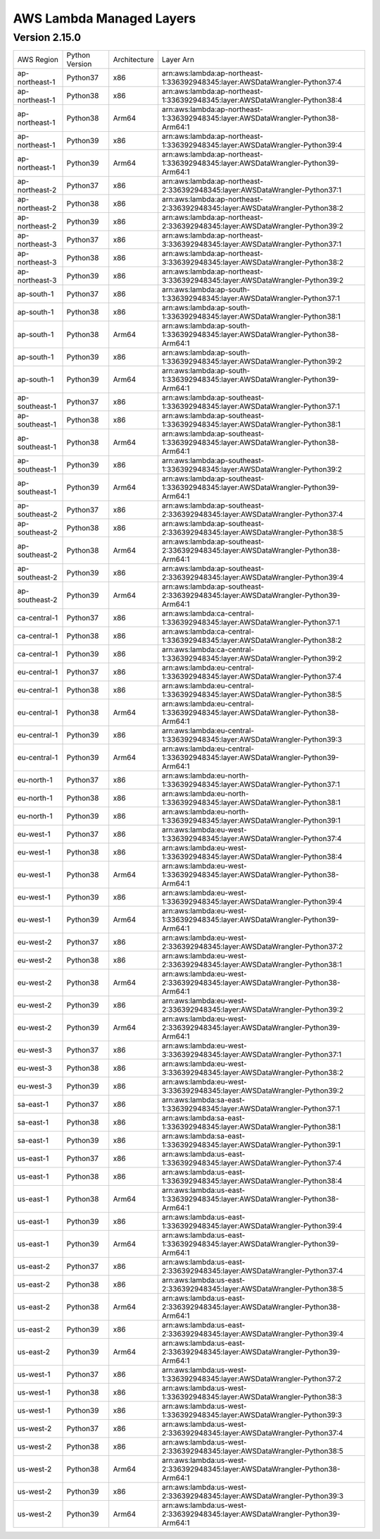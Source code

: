 AWS Lambda Managed Layers
==========================

Version 2.15.0
^^^^^^^^^^^^^^

+----------------+----------------+--------------+-----------------------------------------------------------------------------------+
| AWS Region     | Python Version | Architecture | Layer Arn                                                                         |
+----------------+----------------+--------------+-----------------------------------------------------------------------------------+
| ap-northeast-1 | Python37       | x86          | arn:aws:lambda:ap-northeast-1:336392948345:layer:AWSDataWrangler-Python37:4       |
+----------------+----------------+--------------+-----------------------------------------------------------------------------------+
| ap-northeast-1 | Python38       | x86          | arn:aws:lambda:ap-northeast-1:336392948345:layer:AWSDataWrangler-Python38:4       |
+----------------+----------------+--------------+-----------------------------------------------------------------------------------+
| ap-northeast-1 | Python38       | Arm64        | arn:aws:lambda:ap-northeast-1:336392948345:layer:AWSDataWrangler-Python38-Arm64:1 |
+----------------+----------------+--------------+-----------------------------------------------------------------------------------+
| ap-northeast-1 | Python39       | x86          | arn:aws:lambda:ap-northeast-1:336392948345:layer:AWSDataWrangler-Python39:4       |
+----------------+----------------+--------------+-----------------------------------------------------------------------------------+
| ap-northeast-1 | Python39       | Arm64        | arn:aws:lambda:ap-northeast-1:336392948345:layer:AWSDataWrangler-Python39-Arm64:1 |
+----------------+----------------+--------------+-----------------------------------------------------------------------------------+
| ap-northeast-2 | Python37       | x86          | arn:aws:lambda:ap-northeast-2:336392948345:layer:AWSDataWrangler-Python37:1       |
+----------------+----------------+--------------+-----------------------------------------------------------------------------------+
| ap-northeast-2 | Python38       | x86          | arn:aws:lambda:ap-northeast-2:336392948345:layer:AWSDataWrangler-Python38:2       |
+----------------+----------------+--------------+-----------------------------------------------------------------------------------+
| ap-northeast-2 | Python39       | x86          | arn:aws:lambda:ap-northeast-2:336392948345:layer:AWSDataWrangler-Python39:2       |
+----------------+----------------+--------------+-----------------------------------------------------------------------------------+
| ap-northeast-3 | Python37       | x86          | arn:aws:lambda:ap-northeast-3:336392948345:layer:AWSDataWrangler-Python37:1       |
+----------------+----------------+--------------+-----------------------------------------------------------------------------------+
| ap-northeast-3 | Python38       | x86          | arn:aws:lambda:ap-northeast-3:336392948345:layer:AWSDataWrangler-Python38:2       |
+----------------+----------------+--------------+-----------------------------------------------------------------------------------+
| ap-northeast-3 | Python39       | x86          | arn:aws:lambda:ap-northeast-3:336392948345:layer:AWSDataWrangler-Python39:2       |
+----------------+----------------+--------------+-----------------------------------------------------------------------------------+
| ap-south-1     | Python37       | x86          | arn:aws:lambda:ap-south-1:336392948345:layer:AWSDataWrangler-Python37:1           |
+----------------+----------------+--------------+-----------------------------------------------------------------------------------+
| ap-south-1     | Python38       | x86          | arn:aws:lambda:ap-south-1:336392948345:layer:AWSDataWrangler-Python38:1           |
+----------------+----------------+--------------+-----------------------------------------------------------------------------------+
| ap-south-1     | Python38       | Arm64        | arn:aws:lambda:ap-south-1:336392948345:layer:AWSDataWrangler-Python38-Arm64:1     |
+----------------+----------------+--------------+-----------------------------------------------------------------------------------+
| ap-south-1     | Python39       | x86          | arn:aws:lambda:ap-south-1:336392948345:layer:AWSDataWrangler-Python39:2           |
+----------------+----------------+--------------+-----------------------------------------------------------------------------------+
| ap-south-1     | Python39       | Arm64        | arn:aws:lambda:ap-south-1:336392948345:layer:AWSDataWrangler-Python39-Arm64:1     |
+----------------+----------------+--------------+-----------------------------------------------------------------------------------+
| ap-southeast-1 | Python37       | x86          | arn:aws:lambda:ap-southeast-1:336392948345:layer:AWSDataWrangler-Python37:1       |
+----------------+----------------+--------------+-----------------------------------------------------------------------------------+
| ap-southeast-1 | Python38       | x86          | arn:aws:lambda:ap-southeast-1:336392948345:layer:AWSDataWrangler-Python38:1       |
+----------------+----------------+--------------+-----------------------------------------------------------------------------------+
| ap-southeast-1 | Python38       | Arm64        | arn:aws:lambda:ap-southeast-1:336392948345:layer:AWSDataWrangler-Python38-Arm64:1 |
+----------------+----------------+--------------+-----------------------------------------------------------------------------------+
| ap-southeast-1 | Python39       | x86          | arn:aws:lambda:ap-southeast-1:336392948345:layer:AWSDataWrangler-Python39:2       |
+----------------+----------------+--------------+-----------------------------------------------------------------------------------+
| ap-southeast-1 | Python39       | Arm64        | arn:aws:lambda:ap-southeast-1:336392948345:layer:AWSDataWrangler-Python39-Arm64:1 |
+----------------+----------------+--------------+-----------------------------------------------------------------------------------+
| ap-southeast-2 | Python37       | x86          | arn:aws:lambda:ap-southeast-2:336392948345:layer:AWSDataWrangler-Python37:4       |
+----------------+----------------+--------------+-----------------------------------------------------------------------------------+
| ap-southeast-2 | Python38       | x86          | arn:aws:lambda:ap-southeast-2:336392948345:layer:AWSDataWrangler-Python38:5       |
+----------------+----------------+--------------+-----------------------------------------------------------------------------------+
| ap-southeast-2 | Python38       | Arm64        | arn:aws:lambda:ap-southeast-2:336392948345:layer:AWSDataWrangler-Python38-Arm64:1 |
+----------------+----------------+--------------+-----------------------------------------------------------------------------------+
| ap-southeast-2 | Python39       | x86          | arn:aws:lambda:ap-southeast-2:336392948345:layer:AWSDataWrangler-Python39:4       |
+----------------+----------------+--------------+-----------------------------------------------------------------------------------+
| ap-southeast-2 | Python39       | Arm64        | arn:aws:lambda:ap-southeast-2:336392948345:layer:AWSDataWrangler-Python39-Arm64:1 |
+----------------+----------------+--------------+-----------------------------------------------------------------------------------+
| ca-central-1   | Python37       | x86          | arn:aws:lambda:ca-central-1:336392948345:layer:AWSDataWrangler-Python37:1         |
+----------------+----------------+--------------+-----------------------------------------------------------------------------------+
| ca-central-1   | Python38       | x86          | arn:aws:lambda:ca-central-1:336392948345:layer:AWSDataWrangler-Python38:2         |
+----------------+----------------+--------------+-----------------------------------------------------------------------------------+
| ca-central-1   | Python39       | x86          | arn:aws:lambda:ca-central-1:336392948345:layer:AWSDataWrangler-Python39:2         |
+----------------+----------------+--------------+-----------------------------------------------------------------------------------+
| eu-central-1   | Python37       | x86          | arn:aws:lambda:eu-central-1:336392948345:layer:AWSDataWrangler-Python37:4         |
+----------------+----------------+--------------+-----------------------------------------------------------------------------------+
| eu-central-1   | Python38       | x86          | arn:aws:lambda:eu-central-1:336392948345:layer:AWSDataWrangler-Python38:5         |
+----------------+----------------+--------------+-----------------------------------------------------------------------------------+
| eu-central-1   | Python38       | Arm64        | arn:aws:lambda:eu-central-1:336392948345:layer:AWSDataWrangler-Python38-Arm64:1   |
+----------------+----------------+--------------+-----------------------------------------------------------------------------------+
| eu-central-1   | Python39       | x86          | arn:aws:lambda:eu-central-1:336392948345:layer:AWSDataWrangler-Python39:3         |
+----------------+----------------+--------------+-----------------------------------------------------------------------------------+
| eu-central-1   | Python39       | Arm64        | arn:aws:lambda:eu-central-1:336392948345:layer:AWSDataWrangler-Python39-Arm64:1   |
+----------------+----------------+--------------+-----------------------------------------------------------------------------------+
| eu-north-1     | Python37       | x86          | arn:aws:lambda:eu-north-1:336392948345:layer:AWSDataWrangler-Python37:1           |
+----------------+----------------+--------------+-----------------------------------------------------------------------------------+
| eu-north-1     | Python38       | x86          | arn:aws:lambda:eu-north-1:336392948345:layer:AWSDataWrangler-Python38:1           |
+----------------+----------------+--------------+-----------------------------------------------------------------------------------+
| eu-north-1     | Python39       | x86          | arn:aws:lambda:eu-north-1:336392948345:layer:AWSDataWrangler-Python39:1           |
+----------------+----------------+--------------+-----------------------------------------------------------------------------------+
| eu-west-1      | Python37       | x86          | arn:aws:lambda:eu-west-1:336392948345:layer:AWSDataWrangler-Python37:4            |
+----------------+----------------+--------------+-----------------------------------------------------------------------------------+
| eu-west-1      | Python38       | x86          | arn:aws:lambda:eu-west-1:336392948345:layer:AWSDataWrangler-Python38:4            |
+----------------+----------------+--------------+-----------------------------------------------------------------------------------+
| eu-west-1      | Python38       | Arm64        | arn:aws:lambda:eu-west-1:336392948345:layer:AWSDataWrangler-Python38-Arm64:1      |
+----------------+----------------+--------------+-----------------------------------------------------------------------------------+
| eu-west-1      | Python39       | x86          | arn:aws:lambda:eu-west-1:336392948345:layer:AWSDataWrangler-Python39:4            |
+----------------+----------------+--------------+-----------------------------------------------------------------------------------+
| eu-west-1      | Python39       | Arm64        | arn:aws:lambda:eu-west-1:336392948345:layer:AWSDataWrangler-Python39-Arm64:1      |
+----------------+----------------+--------------+-----------------------------------------------------------------------------------+
| eu-west-2      | Python37       | x86          | arn:aws:lambda:eu-west-2:336392948345:layer:AWSDataWrangler-Python37:2            |
+----------------+----------------+--------------+-----------------------------------------------------------------------------------+
| eu-west-2      | Python38       | x86          | arn:aws:lambda:eu-west-2:336392948345:layer:AWSDataWrangler-Python38:1            |
+----------------+----------------+--------------+-----------------------------------------------------------------------------------+
| eu-west-2      | Python38       | Arm64        | arn:aws:lambda:eu-west-2:336392948345:layer:AWSDataWrangler-Python38-Arm64:1      |
+----------------+----------------+--------------+-----------------------------------------------------------------------------------+
| eu-west-2      | Python39       | x86          | arn:aws:lambda:eu-west-2:336392948345:layer:AWSDataWrangler-Python39:2            |
+----------------+----------------+--------------+-----------------------------------------------------------------------------------+
| eu-west-2      | Python39       | Arm64        | arn:aws:lambda:eu-west-2:336392948345:layer:AWSDataWrangler-Python39-Arm64:1      |
+----------------+----------------+--------------+-----------------------------------------------------------------------------------+
| eu-west-3      | Python37       | x86          | arn:aws:lambda:eu-west-3:336392948345:layer:AWSDataWrangler-Python37:1            |
+----------------+----------------+--------------+-----------------------------------------------------------------------------------+
| eu-west-3      | Python38       | x86          | arn:aws:lambda:eu-west-3:336392948345:layer:AWSDataWrangler-Python38:2            |
+----------------+----------------+--------------+-----------------------------------------------------------------------------------+
| eu-west-3      | Python39       | x86          | arn:aws:lambda:eu-west-3:336392948345:layer:AWSDataWrangler-Python39:2            |
+----------------+----------------+--------------+-----------------------------------------------------------------------------------+
| sa-east-1      | Python37       | x86          | arn:aws:lambda:sa-east-1:336392948345:layer:AWSDataWrangler-Python37:1            |
+----------------+----------------+--------------+-----------------------------------------------------------------------------------+
| sa-east-1      | Python38       | x86          | arn:aws:lambda:sa-east-1:336392948345:layer:AWSDataWrangler-Python38:1            |
+----------------+----------------+--------------+-----------------------------------------------------------------------------------+
| sa-east-1      | Python39       | x86          | arn:aws:lambda:sa-east-1:336392948345:layer:AWSDataWrangler-Python39:1            |
+----------------+----------------+--------------+-----------------------------------------------------------------------------------+
| us-east-1      | Python37       | x86          | arn:aws:lambda:us-east-1:336392948345:layer:AWSDataWrangler-Python37:4            |
+----------------+----------------+--------------+-----------------------------------------------------------------------------------+
| us-east-1      | Python38       | x86          | arn:aws:lambda:us-east-1:336392948345:layer:AWSDataWrangler-Python38:4            |
+----------------+----------------+--------------+-----------------------------------------------------------------------------------+
| us-east-1      | Python38       | Arm64        | arn:aws:lambda:us-east-1:336392948345:layer:AWSDataWrangler-Python38-Arm64:1      |
+----------------+----------------+--------------+-----------------------------------------------------------------------------------+
| us-east-1      | Python39       | x86          | arn:aws:lambda:us-east-1:336392948345:layer:AWSDataWrangler-Python39:4            |
+----------------+----------------+--------------+-----------------------------------------------------------------------------------+
| us-east-1      | Python39       | Arm64        | arn:aws:lambda:us-east-1:336392948345:layer:AWSDataWrangler-Python39-Arm64:1      |
+----------------+----------------+--------------+-----------------------------------------------------------------------------------+
| us-east-2      | Python37       | x86          | arn:aws:lambda:us-east-2:336392948345:layer:AWSDataWrangler-Python37:4            |
+----------------+----------------+--------------+-----------------------------------------------------------------------------------+
| us-east-2      | Python38       | x86          | arn:aws:lambda:us-east-2:336392948345:layer:AWSDataWrangler-Python38:5            |
+----------------+----------------+--------------+-----------------------------------------------------------------------------------+
| us-east-2      | Python38       | Arm64        | arn:aws:lambda:us-east-2:336392948345:layer:AWSDataWrangler-Python38-Arm64:1      |
+----------------+----------------+--------------+-----------------------------------------------------------------------------------+
| us-east-2      | Python39       | x86          | arn:aws:lambda:us-east-2:336392948345:layer:AWSDataWrangler-Python39:4            |
+----------------+----------------+--------------+-----------------------------------------------------------------------------------+
| us-east-2      | Python39       | Arm64        | arn:aws:lambda:us-east-2:336392948345:layer:AWSDataWrangler-Python39-Arm64:1      |
+----------------+----------------+--------------+-----------------------------------------------------------------------------------+
| us-west-1      | Python37       | x86          | arn:aws:lambda:us-west-1:336392948345:layer:AWSDataWrangler-Python37:2            |
+----------------+----------------+--------------+-----------------------------------------------------------------------------------+
| us-west-1      | Python38       | x86          | arn:aws:lambda:us-west-1:336392948345:layer:AWSDataWrangler-Python38:3            |
+----------------+----------------+--------------+-----------------------------------------------------------------------------------+
| us-west-1      | Python39       | x86          | arn:aws:lambda:us-west-1:336392948345:layer:AWSDataWrangler-Python39:3            |
+----------------+----------------+--------------+-----------------------------------------------------------------------------------+
| us-west-2      | Python37       | x86          | arn:aws:lambda:us-west-2:336392948345:layer:AWSDataWrangler-Python37:4            |
+----------------+----------------+--------------+-----------------------------------------------------------------------------------+
| us-west-2      | Python38       | x86          | arn:aws:lambda:us-west-2:336392948345:layer:AWSDataWrangler-Python38:5            |
+----------------+----------------+--------------+-----------------------------------------------------------------------------------+
| us-west-2      | Python38       | Arm64        | arn:aws:lambda:us-west-2:336392948345:layer:AWSDataWrangler-Python38-Arm64:1      |
+----------------+----------------+--------------+-----------------------------------------------------------------------------------+
| us-west-2      | Python39       | x86          | arn:aws:lambda:us-west-2:336392948345:layer:AWSDataWrangler-Python39:3            |
+----------------+----------------+--------------+-----------------------------------------------------------------------------------+
| us-west-2      | Python39       | Arm64        | arn:aws:lambda:us-west-2:336392948345:layer:AWSDataWrangler-Python39-Arm64:1      |
+----------------+----------------+--------------+-----------------------------------------------------------------------------------+
